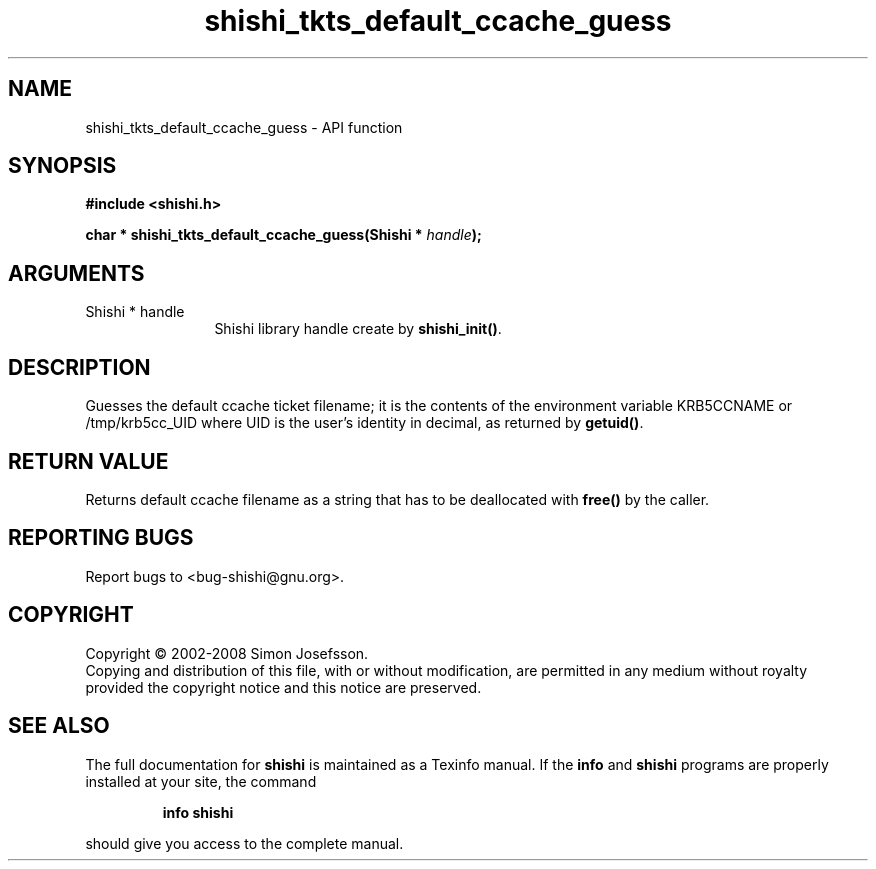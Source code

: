 .\" DO NOT MODIFY THIS FILE!  It was generated by gdoc.
.TH "shishi_tkts_default_ccache_guess" 3 "0.0.39" "shishi" "shishi"
.SH NAME
shishi_tkts_default_ccache_guess \- API function
.SH SYNOPSIS
.B #include <shishi.h>
.sp
.BI "char * shishi_tkts_default_ccache_guess(Shishi * " handle ");"
.SH ARGUMENTS
.IP "Shishi * handle" 12
Shishi library handle create by \fBshishi_init()\fP.
.SH "DESCRIPTION"
Guesses the default ccache ticket filename; it is the contents of
the environment variable KRB5CCNAME or /tmp/krb5cc_UID where UID is
the user's identity in decimal, as returned by \fBgetuid()\fP.
.SH "RETURN VALUE"
Returns default ccache filename as a string that has
to be deallocated with \fBfree()\fP by the caller.
.SH "REPORTING BUGS"
Report bugs to <bug-shishi@gnu.org>.
.SH COPYRIGHT
Copyright \(co 2002-2008 Simon Josefsson.
.br
Copying and distribution of this file, with or without modification,
are permitted in any medium without royalty provided the copyright
notice and this notice are preserved.
.SH "SEE ALSO"
The full documentation for
.B shishi
is maintained as a Texinfo manual.  If the
.B info
and
.B shishi
programs are properly installed at your site, the command
.IP
.B info shishi
.PP
should give you access to the complete manual.
